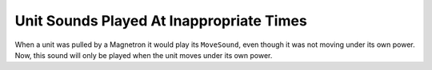 .. index:: Sounds; Units pulled by a Magnetron will on longer play their move sound.

=========================================
Unit Sounds Played At Inappropriate Times
=========================================
When a unit was pulled by a Magnetron it would play its ``MoveSound``,
even though it was not moving under its own power. Now, this sound
will only be played when the unit moves under its own power.

.. versionadded:: 0.1


